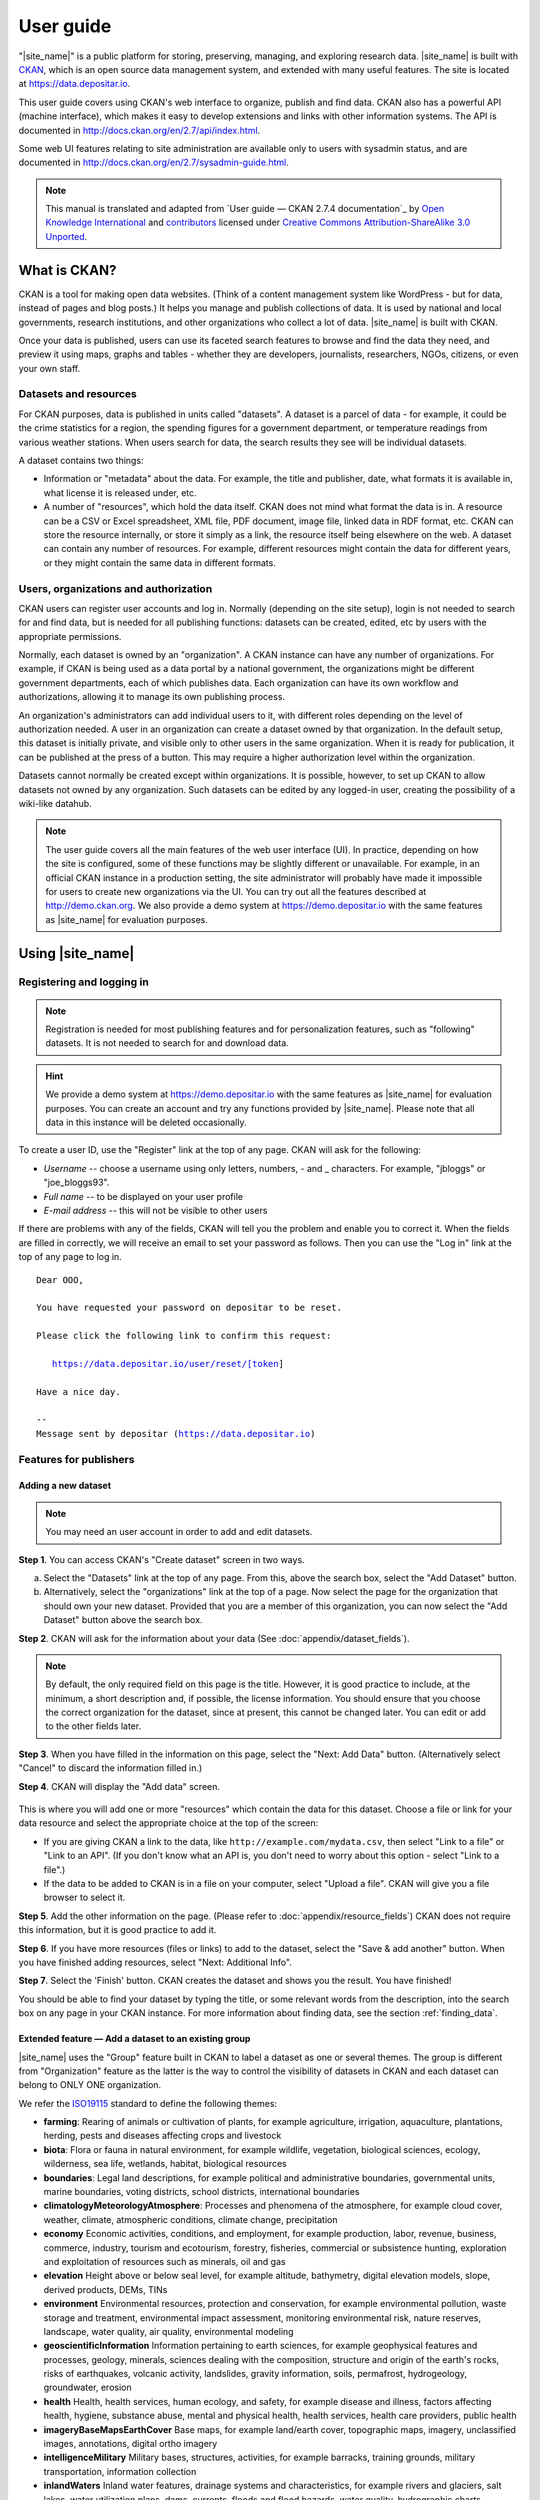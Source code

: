 ==========
User guide
==========

"|site_name|" is a public platform for storing, preserving, managing, and exploring research data. |site_name| is built with `CKAN <http://ckan.org>`_, which is an open source data management system, and extended with many useful features. The site is located at https://data.depositar.io.

This user guide covers using CKAN's web interface to organize, publish and find
data. CKAN also has a powerful API (machine interface), which makes it easy to
develop extensions and links with other information systems. The API is
documented in http://docs.ckan.org/en/2.7/api/index.html.

Some web UI features relating to site administration are available only to
users with sysadmin status, and are documented in http://docs.ckan.org/en/2.7/sysadmin-guide.html.

.. note::

   This manual is translated and adapted from `User guide — CKAN 2.7.4 documentation`_ by `Open Knowledge International <https://okfn.org/>`_ and `contributors <https://github.com/ckan/ckan/graphs/contributors>`_ licensed under `Creative Commons Attribution-ShareAlike 3.0 Unported <https://creativecommons.org/licenses/by-sa/3.0/>`_.

-------------
What is CKAN?
-------------

CKAN is a tool for making open data websites. (Think of a content management
system like WordPress - but for data, instead of pages and blog posts.) It
helps you manage and publish collections of data. It is used by national and
local governments, research institutions, and other organizations who collect a
lot of data. |site_name| is built with CKAN.

Once your data is published, users can use its faceted search features to
browse and find the data they need, and preview it using maps, graphs and
tables - whether they are developers, journalists, researchers, NGOs, citizens,
or even your own staff.

Datasets and resources
======================

For CKAN purposes, data is published in units called "datasets". A dataset is a
parcel of data - for example, it could be the crime statistics for a region,
the spending figures for a government department, or temperature readings from
various weather stations. When users search for data, the search results they
see will be individual datasets.

A dataset contains two things:

* Information or "metadata" about the data. For example, the title and
  publisher, date, what formats it is available in, what license it is released
  under, etc.

* A number of "resources", which hold the data itself. CKAN does not mind what
  format the data is in. A resource can be a CSV or Excel spreadsheet, XML file,
  PDF document, image file, linked data in RDF format, etc. CKAN can store the
  resource internally, or store it simply as a link, the resource itself being
  elsewhere on the web. A dataset can contain any number of resources. For
  example, different resources might contain the data for different years, or
  they might contain the same data in different formats.

Users, organizations and authorization
======================================

CKAN users can register user accounts and log in. Normally (depending on the
site setup), login is not needed to search for and find data, but is needed for
all publishing functions: datasets can be created, edited, etc by users with
the appropriate permissions.

Normally, each dataset is owned by an "organization". A CKAN instance can have
any number of organizations. For example, if CKAN is being used as a data
portal by a national government, the organizations might be different
government departments, each of which publishes data. Each organization can
have its own workflow and authorizations, allowing it to manage its own
publishing process.

An organization's administrators can add individual users to it, with
different roles depending on the level of authorization needed. A user in an
organization can create a dataset owned by that organization. In the default
setup, this dataset is initially private, and visible only to other users in
the same organization. When it is ready for publication, it can be published at
the press of a button. This may require a higher authorization level within the
organization.

Datasets cannot normally be created except within organizations. It is
possible, however, to set up CKAN to allow datasets not owned by any
organization. Such datasets can be edited by any logged-in user, creating the
possibility of a wiki-like datahub.

.. note::

    The user guide covers all the main features of the web user interface (UI).
    In practice, depending on how the site is configured, some of these functions
    may be slightly different or unavailable. For example, in an official CKAN
    instance in a production setting, the site administrator will probably have
    made it impossible for users to create new organizations via the UI. You can
    try out all the features described at http://demo.ckan.org. We also provide
    a demo system at https://demo.depositar.io with the same features
    as |site_name| for evaluation purposes.

-----------------
Using |site_name|
-----------------

Registering and logging in
==========================

.. note::

    Registration is needed for most publishing features and for personalization
    features, such as "following" datasets. It is not needed to search for and
    download data.

.. hint::

   We provide a demo system at https://demo.depositar.io with the same features
   as |site_name| for evaluation purposes. You can create an account and try
   any functions provided by |site_name|. Please note that all data in this instance
   will be deleted occasionally.

To create a user ID, use the "Register" link at the top of any page. CKAN will
ask for the following:

* *Username* -- choose a username using only letters, numbers, - and _ characters.
  For example, "jbloggs" or "joe_bloggs93".

* *Full name* -- to be displayed on your user profile

* *E-mail address* -- this will not be visible to other users

.. image:: /images/register_account.jpg

If there are problems with any of the fields, CKAN will tell you the problem
and enable you to correct it. When the fields are filled in correctly, we will receive an
email to set your password as follows.
Then you can use the "Log in" link at the top of any page to log in.

.. parsed-literal::

   Dear OOO,

   You have requested your password on depositar to be reset.

   Please click the following link to confirm this request:

      https://data.depositar.io/user/reset/[token]

   Have a nice day.

   --
   Message sent by depositar (https://data.depositar.io)

Features for publishers
=======================

.. _adding_a_new_dataset:

Adding a new dataset
--------------------

.. note::

   You may need an user account in order to add and edit datasets.

**Step 1**. You can access CKAN's "Create dataset" screen in two ways.

a) Select the "Datasets" link at the top of any page. From this, above the
   search box, select the "Add Dataset" button.

b) Alternatively, select the "organizations" link at the top of a page. Now
   select the page for the organization that should own your new dataset. Provided
   that you are a member of this organization, you can now select the "Add
   Dataset" button above the search box.

**Step 2**. CKAN will ask for the information about your data (See :doc:`appendix/dataset_fields`).

.. image:: /images/add_dataset_1.jpg

.. note::

    By default, the only required field on this page is the title. However, it
    is good practice to include, at the minimum, a short description and, if
    possible, the license information. You should ensure that you choose the
    correct organization for the dataset, since at present, this cannot be changed
    later. You can edit or add to the other fields later.

**Step 3**. When you have filled in the information on this page, select the "Next: Add
Data" button. (Alternatively select "Cancel" to discard the information filled
in.)

.. _add_resource:

**Step 4**. CKAN will display the "Add data" screen.

  .. image:: /images/add_dataset_2.jpg

This is where you will add one or more "resources" which contain the data for
this dataset. Choose a file or link for your data resource and select the
appropriate choice at the top of the screen:

* If you are giving CKAN a link to the data, like
  ``http://example.com/mydata.csv``, then select "Link to a file" or "Link to an
  API". (If you don't know what an API is, you don't need to worry about this
  option - select "Link to a file".)

* If the data to be added to CKAN is in a file on your computer, select "Upload
  a file". CKAN will give you a file browser to select it.

**Step 5**. Add the other information on the page. (Please refer to :doc:`appendix/resource_fields`)
CKAN does not require this information, but it is good practice to add it.

**Step 6**. If you have more resources (files or links) to add to the dataset, select
the "Save & add another" button. When you have finished adding resources,
select "Next: Additional Info".

**Step 7**. Select the 'Finish' button. CKAN creates the dataset and shows you
the result. You have finished!

You should be able to find your dataset by typing the title, or some relevant
words from the description, into the search box on any page in your CKAN
instance. For more information about finding data, see the section
:ref:`finding_data`.


Extended feature — Add a dataset to an existing group
-----------------------------------------------------

|site_name| uses the "Group" feature built in CKAN to label a dataset as one or several themes. The group is different from "Organization" feature as the latter is the way to control the visibility of datasets in CKAN and each dataset can belong to ONLY ONE organization.

We refer the `ISO19115 <https://www2.usgs.gov/science/about/thesaurus-full.php?thcode=15>`_ standard to define the following themes:

* **farming**: Rearing of animals or cultivation of plants, for example agriculture, irrigation, aquaculture, plantations, herding, pests and diseases affecting crops and livestock
* **biota**: Flora or fauna in natural environment, for example wildlife, vegetation, biological sciences, ecology, wilderness, sea life, wetlands, habitat, biological resources
* **boundaries**: Legal land descriptions, for example political and administrative boundaries, governmental units, marine boundaries, voting districts, school districts, international boundaries
* **climatologyMeteorologyAtmosphere**: Processes and phenomena of the atmosphere, for example cloud cover, weather, climate, atmospheric conditions, climate change, precipitation
* **economy** Economic activities, conditions, and employment, for example production, labor, revenue, business, commerce, industry, tourism and ecotourism, forestry, fisheries, commercial or subsistence hunting, exploration and exploitation of resources such as minerals, oil and gas
* **elevation** Height above or below seal level, for example altitude, bathymetry, digital elevation models, slope, derived products, DEMs, TINs
* **environment** Environmental resources, protection and conservation, for example environmental pollution, waste storage and treatment, environmental impact assessment, monitoring environmental risk, nature reserves, landscape, water quality, air quality, environmental modeling
* **geoscientificInformation** Information pertaining to earth sciences, for example geophysical features and processes, geology, minerals, sciences dealing with the composition, structure and origin of the earth's rocks, risks of earthquakes, volcanic activity, landslides, gravity information, soils, permafrost, hydrogeology, groundwater, erosion
* **health** Health, health services, human ecology, and safety, for example disease and illness, factors affecting health, hygiene, substance abuse, mental and physical health, health services, health care providers, public health
* **imageryBaseMapsEarthCover** Base maps, for example land/earth cover, topographic maps, imagery, unclassified images, annotations, digital ortho imagery
* **intelligenceMilitary** Military bases, structures, activities, for example barracks, training grounds, military transportation, information collection
* **inlandWaters** Inland water features, drainage systems and characteristics, for example rivers and glaciers, salt lakes, water utilization plans, dams, currents, floods and flood hazards, water quality, hydrographic charts, watersheds, wetlands, hydrography
* **location** Positional information and services, for example addresses, geodetic networks, geodetic control points, postal zones and services, place names, geographic names
* **oceans** Features and characteristics of salt water bodies (excluding inland waters), for example tides, tidal waves, coastal information, reefs, maritime, outer continental shelf submerged lands, shoreline
* **planningCadastre** Information used for appropriate actions for future use of the land, for example land use maps, zoning maps, cadastral surveys, land ownership, parcels, easements, tax maps, federal land ownership status, public land conveyance records
* **society** Characteristics of society and culture, for example settlements, housing, anthropology, archaeology, education, traditional beliefs, manners and customs, demographic data, tourism, recreational areas and activities, parks, recreational trails, historical sites, cultural resources, social impact assessments, crime and justice, law enforcement, census information, immigration, ethnicity
* **structure** Man-made construction, for example buildings, museums, churches, factories, housing, monuments, shops, towers, building footprints, architectural and structural plans
* **transportation** Means and aids for conveying persons or goods, for example roads, airports/airstrips, shipping routes, tunnels nautical charts, vehicle or vessel location, aeronautical charts, railways
* **utilitiesCommunication** Energy, water and waste systems and communications infrastructure and services, for example hydroelectricity, geothermal, solar and nuclear sources of energy, water purification and distribution, sewage collection and disposal, electricity and gas distribution, data communication, telecommunication, radio, communication networks

Before adding a dataset to a theme, you should complete the upload process of the dataset (listed on the :ref:`adding_a_new_dataset`). Then do the following steps:

* Go to the dataset's page. You can find it by entering the title in the search box on any page.

* Select the "Groups" tab in the dataset's page.

    .. image:: /images/addGroup1.jpg

+ Select an existing group and select the "Add to group" button.

    .. image:: /images/addGroup2.jpg

.. _UI_editing_extend:

Extended feature — Fill-in snippet
----------------------------------

.. _UI_editing_extend_time:

* **Temporal Information**

The "temporal information" here means the time to events related to the dataset, not the time when
the resources in the dataset were created.

  * *Time Period Shortcut* -- This shortcut provides some historical periods for filling temporal
    information of the dataset.

  * *Temporal Resolution* [#]_ -- This refers to the precision of a measurement with respect to time.
    
  * *Start and End Time* -- It depends on the temporal resolution setting.
    Acceptable formats: "YYYY", "YYYY-MM", or "YYYY-MM-DD".
  
.. image:: /images/timeInfo.jpg

.. _UI_editing_extend_spatial:

* **Spatial Fields**

Here you can specify the spatial extent of the dataset for indexing, then the dataset can
be found through `spatial search <Extended feature — Spatial search_>`_.

You can use the following two methods to generate a valid spatial extent in GeoJSON format:

  * *Convert from Parcel Corner* -- If you already have the longitude and latitude of the corners
    for the parcel to describe the dataset, you can fill in the X.min, X.max, Y.mim, and Y.max
    fields, then select the "Convert from Parcel Corner" button to generate the spatial extent.

  * *Using a Map* -- You can also add the spatial extent through digitizing process.
    Select the "Using a Map" button and draw a polyline, polygon, rectangle, or marker
    on the expanded map to generate the spatial extent.

.. image:: /images/spatialInfo.jpg

* **Auto-completion of management metadata**

You can use the "Use your account information to fill in maintainer's name and email" button
to automatically fill in the maintainer's information (``Maintainer`` and ``Maintainer Email``)
using your account information (for account information, please refer to :ref:`managing_profile`).

.. image:: /images/profileInput.jpg


Editing a dataset
-----------------

You can edit the dataset you have created, or any dataset owned by an
organization that you are a member of. (If a dataset is not owned by any
organization, then any registered user can edit it.)

#. Go to the dataset's page. You can find it by entering the title in the search box on any page.

#. Select the "Edit" button, which you should see above the dataset title.

#. CKAN displays the "Edit dataset" screen. You can edit any of the fields
   (Title, Description, Dataset, etc), change the visibility (Private/Public), and
   add or delete tags or custom fields. For details of these fields, see
   :ref:`adding_a_new_dataset`.

#. When you have finished, select the "Update dataset" button to save your changes.

.. image:: /images/edit_dataset.jpg


Adding, deleting and editing resources
--------------------------------------

#. Go to the dataset's "Edit dataset" page (steps 1-2 above).

#. In the left sidebar, there are options for editing resources. You can select
   an existing resource (to edit or delete it), or select "Add new resource".

#. You can edit the information about the resource or change the linked or
   uploaded file. For details, see steps 4-5 of "Adding a new resource", above.

#. When you have finished editing, select the button marked "Update resource"
   (or "Add", for a new resource) to save your changes. Alternatively, to delete
   the resource, select the "Delete resource" button.


Deleting a dataset
------------------

#. Go to the dataset's "Edit dataset" page (see "Editing a dataset", above).

#. Select the "Delete" button.

#. CKAN displays a confirmation dialog box. To complete deletion of the
   dataset, select "Confirm".

.. note::

    The "Deleted" dataset is not completely deleted. It is hidden, so it does
    not show up in any searches, etc. However, by visiting the URL for the
    dataset's page, it can still be seen (by users with appropriate authorization),
    and "undeleted" if necessary. If it is important to completely delete the
    dataset, contact your site administrator.


.. _creating_an_organization:

Creating an organization
------------------------

In general, each dataset is owned by one organization. Each organization
includes certain users, who can modify its datasets and create new ones.
Different levels of access privileges within an organization can be given to
users, e.g. some users might be able to edit datasets but not create new ones,
or to create datasets but not publish them. Each organization has a home page,
where users can find some information about the organization and search within
its datasets. This allows different data publishing departments, bodies, etc to
control their own publishing policies.

To create an organization:

#. Select the "Organizations" link at the top of any page.

#. Select the "Add Organization" button below the search box.

#. CKAN displays the "Create an Organization" page.

#. Enter a name for the organization, and, optionally, a description and image
   URL for the organization's home page.

#. Select the "Create Organization" button. CKAN creates your organization and
   displays its home page. Initially, of course, the organization has no datasets.

.. image:: /images/create_organization.jpg

You can now change the access privileges to the organization for other users -
see :ref:`managing_an_organization` below. You can also create datasets owned by the
organization; see :ref:`adding_a_new_dataset` above.

.. note::

    You can learn how to fill in the information above by referring to
    `existing organizations <https://data.depositar.io/organization>`_.
    And, depending on how CKAN is set up, you may not be authorized to create new
    organizations. In this case, if you need a new organization, you will need to
    contact your site administrator.


.. _managing_an_organization:

Managing an organization
------------------------

When you create an organization, CKAN automatically makes you its "Admin".
From the organization's page you should see an "Admin" button above the search
box. When you select this, CKAN displays the organization admin page. This page
has two tabs:

* *Info* -- Here you can edit the information supplied when the organization
  was created (title, description and image).

* *Members* -- Here you can add, remove and change access roles for different
  users in the organization. Note: you will need to know their username on CKAN.

.. image:: /images/manage_organization.jpg

By default CKAN allows members of organizations with three roles:

* *Member* -- can see the organization's private datasets

* *Editor* -- can edit and publish datasets

* *Admin* -- can add, remove and change roles for organization members

Inviting others to organization
-------------------------------

If you want to invite others to collaborate on datasets, you can invite them to your organization.
From the organization’s page you should see an “Admin” button above the search box.
When you select this, CKAN displays the organization admin page.

Select the "Members" tab, and you will see the organization members page.
Then select the "Add Member" button.

.. image:: /images/invite_user.png

You can invite an user to your organization by his/her email or username in the "Existing User" section.
Note that he/she must have an account.

.. note::

   Due to the CKAN's privilege design, if the person you would like to invite does not have an account,
   please send an email with his/her email address to data.contact AT depositar.io. Then CKAN will send
   an invitation email to his/her.

.. _finding_data:

Finding data
============

Searching the site
------------------

To find datasets in CKAN, type any combination of search words (e.g. "health",
"transport", etc) in the search box on any page. CKAN displays the first page
of results for your search. You can:

* View more pages of results

* Repeat the search, altering some terms

* Restrict the search to datasets with particular tags, data formats, etc using
  the filters in the left-hand column

If there are a large number of results, the filters can be very helpful, since
you can combine filters, selectively adding and removing them, and modify and
repeat the search with existing filters still in place.

.. image:: /images/search_the_site.jpg

Extended feature — Temporal search
----------------------------------

|site_name| has temporal search function. You can search for the datasets within a given date range.

You can find the temporal search widget from the left sidebar of the home page of datasets.
You can do temporal search in two ways:

#. Use a range slider.

#. Use a time period shortcut which contains some historical periods.

.. image:: /images/time_search.jpg
  
Extended feature — Spatial search
---------------------------------

If datasets are tagged by geographical area in the ``spatial`` field (please refer to
:ref:`Spatial Fields  <UI_editing_extend_spatial>` for details), it is also possible to run CKAN
with an extension which allows searching and filtering of datasets by selecting
an area on a map.

You can find the spatial search widget from the left sidebar of the home page of datasets.
You can do spatial search through the following steps:

#. Select the pencil icon in the upper-right corner:

   .. image:: /images/spatial_search1.jpg
      
#. Then you can draw a rectangle in the expanded map to specify a geographical area you are interested in:

   .. image:: /images/spatial_search2.jpg
      
#. The matched datasets will be shown up.

#. If you want to respecify a geographical area, please repeat step 1 and 2.


Searching within an organization
--------------------------------

If you want to look for data owned by a particular organization, you can search
within that organization from its home page in CKAN.

#. Select the "Organizations" link at the top of any page.

#. Select the organization you are interested in. CKAN will display your
   organization's home page.

#. Type your search query in the main search box on the page.

CKAN will return search results as normal, but restricted to datasets from the
organization.

If the organization is of interest, you can opt to be notified of changes to it
(such as new datasets and modifications to datasets) by using the "Follow"
button on the organization page. See the section :ref:`managing_your_news_feed`
below. You must have a user account and be logged in to use this feature.


Exploring datasets
------------------

When you have found a dataset you are interested and selected it, CKAN will
display the dataset page. This includes

* The name, description, and other information about the dataset

* Links to and brief descriptions of each of the resources

.. image:: /images/exploring_datasets.jpg

The resource descriptions link to a dedicated page for each resource. This
resource page includes information about the resource, and enables it to be
downloaded. Many types of resource can also be previewed directly on the
resource page. .CSV and .XLS spreadsheets are previewed in a grid view, with
map and graph views also available if the data is suitable. The resource page
will also preview resources if they are common image types, PDF, or HTML.

The dataset page also has two other tabs:

* *Activity stream* -- see the history of recent changes to the dataset

* *Groups* -- see any group associated with this dataset.

If the dataset is of interest, you can opt to be notified of changes to it by
using the "Follow" button on the dataset page. See the section
:ref:`managing_your_news_feed` below. You must have a user account and be
logged in to use this feature.

.. _data_preview:

Extended feature — Data preview and visualization
-------------------------------------------------

CKAN's data preview allows you learn the data without the need to download the entire file first:

#. Go to the dataset’s page. You can find it by entering the title in the search box on any page.

#. Select the "Preview" button inside the "Explore" button beside a resource in
   the "Data and Resources" section:

   .. image:: /images/data_preview.jpg
    
#. Then you can preview the resource:

   .. image:: /images/data_preview2.jpg

The data preview function will check the `Format` field to specify a proper ``resource view``.
Please refer to step 5 of :ref:`adding_a_new_dataset`. |site_name| can preview the following formats:

* Text: txt, html, xml, json, and geojson

* Image: png, jpg, jpeg, and gif

* Table: csv and xls(x)

* Spatial data: WMTS, WMS, and Shapefile [#]_

* Others: PDF and web page

.. image:: /images/data_preview3.jpg

One resource can have multiple views of the same data (for example a grid and some graphs
for tabular data).

You can add a new resource view through the following steps:

#. Go to the resource's page.

#. Select the "Manage" button (You must have the right to edit the resource).

   .. image:: /images/new_preview.jpg
    
#. Select the "Views" tab in the next page. From here you can create new views,
   update or delete existing ones and reorder them. Available view plugins are:

   * Data Explorer: It allows querying, filtering, graphing and mapping data.

   * Grid: Displays a filterable, sortable, table view of structured data.

   * Map: Shows data stored on the DataStore in an interactive map.
     It supports plotting markers from a pair of latitude / longitude fields or
     from a field containing a GeoJSON representation of the geometries.

   * Image: If the resource format is a common image format like PNG, JPEG or GIF,
     it adds an ``<img>`` tag pointing to the resource URL.

   * Web page: Adds an ``<iframe>`` tag to embed the resource URL.

   .. image:: /images/new_preview2.jpg

#. Select the "Add" button to save the new view. You can also take a sneak peek at
   the view by clicking the "Preview" button.

.. _data_api:

DataStore API
=============

The CKAN DataStore extension provides an ad hoc database for storage of structured data
from CKAN resources. It also offers an API for reading, searching and filtering data without
the need to download the entire file first.

You can get access to DataStore API through the following steps:

#. Go to the resource's page.

#. Select the "Data API" button, a pop-up window will show how to use the API and provide
   some examples.

   .. image:: /images/data_api.jpg

   .. image:: /images/data_api2.jpg
  
#. Some API functions require an API key. You can get your key from the user profile page using the "User" link at the top of any page:

    .. image:: /images/data_api3.jpg

Personalization
===============

CKAN provides features to personalize the experience of both searching for and
publishing data. You must be logged in to use these features.

.. _managing_your_news_feed:

Managing your news feed
-----------------------

At the top of any page, select the dashboard symbol (next to your name). CKAN
displays your News feed. This shows changes to datasets that you follow, and
any changed or new datasets in organizations that you follow. The number by the
dashboard symbol shows the number of new notifications in your News feed since
you last looked at it. As well as datasets and organizations, it is possible to
follow individual users (to be notified of changes that they make to datasets).

.. image:: /images/manage_news_feed.jpg

If you want to stop following a dataset (or organization or user), go to the
dataset's page (e.g. by selecting a link to it in your News feed) and select
the "Unfollow" button.

.. _managing_profile:

Managing your user profile
--------------------------

You can change the information that CKAN holds about you, including what other
users see about you by editing your user profile. (Users are most likely to see
your profile when you edit a dataset or upload data to an organization that
they are following.) To do this, select the gearwheel symbol at the top of any
page.

.. image:: /images/manage_user_profile.jpg

CKAN displays the user settings page. Here you can change:

* Your username

* Your full name

* Your e-mail address (note: this is not displayed to other users)

* Your profile text - an optional short paragraph about yourself

* Your password

Make the changes you require and then select the "Update Profile" button.

.. note::

    If you change your username, CKAN will log you out. You will need to log
    back in using your new username.

.. _limitation:

System Limitation
=================

* File size limit: up to around 1 GB.

* File size limit for data preview: up to around 20 MB for general format.
  Up to dozens of MB for PDFs.

* Filename length: 3 to 100 characters (including the filename extension).

.. [#] This section uses material from the Wikipedia article
       `Temporal resolution <https://en.wikipedia.org/wiki/Temporal_resolution>`_,
       which is released under the `Creative Commons Attribution-Share-Alike License 3.0
       <https://creativecommons.org/licenses/by-sa/3.0/>`_.
.. [#] Please specify the shapefile as "shp" in the ``Format`` field when filling out its information,
       otherwise it can not be visualized (Please refer to :doc:`appendix/resource_fields`).
